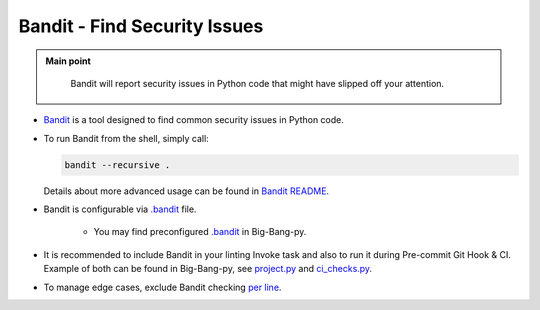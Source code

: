 .. _python_flake8:

Bandit - Find Security Issues
=============================

.. admonition:: Main point
   :class: tip

    Bandit will report security issues in Python code that might have slipped off your attention.


+ `Bandit <https://github.com/PyCQA/bandit>`_ is a tool designed to find common security issues in Python code.

+ To run Bandit from the shell, simply call:

  .. code-block:: shell

      bandit --recursive .

  Details about more advanced usage can be found in `Bandit README <https://github.com/PyCQA/bandit#usage>`_.

+ Bandit is configurable via `.bandit <https://github.com/PyCQA/bandit#per-project-command-line-args>`_ file.

    + You may find preconfigured `.bandit <https://github.com/CapedHero/big-bang-py/blob/master/%7B%7Bcookiecutter.project_dir%7D%7D/.bandit>`_ in Big-Bang-py.

+ It is recommended to include Bandit in your linting Invoke task and also to run it during Pre-commit Git Hook & CI. Example of both can be found in Big-Bang-py, see `project.py <https://github.com/CapedHero/big-bang-py/blob/master/%7B%7Bcookiecutter.project_dir%7D%7D/tasks/project.py#L43-L45>`_ and `ci_checks.py <https://github.com/CapedHero/big-bang-py/blob/master/%7B%7Bcookiecutter.project_dir%7D%7D/ci/ci_checks.py#L74-L84>`_.

+ To manage edge cases, exclude Bandit checking `per line <https://github.com/PyCQA/bandit#exclusions>`_.

